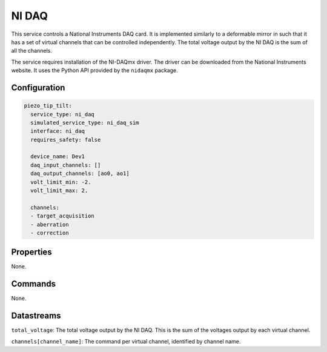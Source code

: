 NI DAQ
======

This service controls a National Instruments DAQ card. It is implemented similarly to a deformable mirror in such that
it has a set of virtual channels that can be controlled independently. The total voltage output by the NI DAQ is the sum
of all the channels.

The service requires installation of the NI-DAQmx driver. The driver can be downloaded from the National Instruments website.
It uses the Python API provided by the ``nidaqmx`` package.

Configuration
-------------

.. code-block:: YAML

    piezo_tip_tilt:
      service_type: ni_daq
      simulated_service_type: ni_daq_sim
      interface: ni_daq
      requires_safety: false

      device_name: Dev1
      daq_input_channels: []
      daq_output_channels: [ao0, ao1]
      volt_limit_min: -2.
      volt_limit_max: 2.

      channels:
      - target_acquisition
      - aberration
      - correction

Properties
----------
None.

Commands
--------
None.

Datastreams
-----------
``total_voltage``: The total voltage output by the NI DAQ. This is the sum of the voltages output by each virtual channel.

``channels[channel_name]``: The command per virtual channel, identified by channel name.
